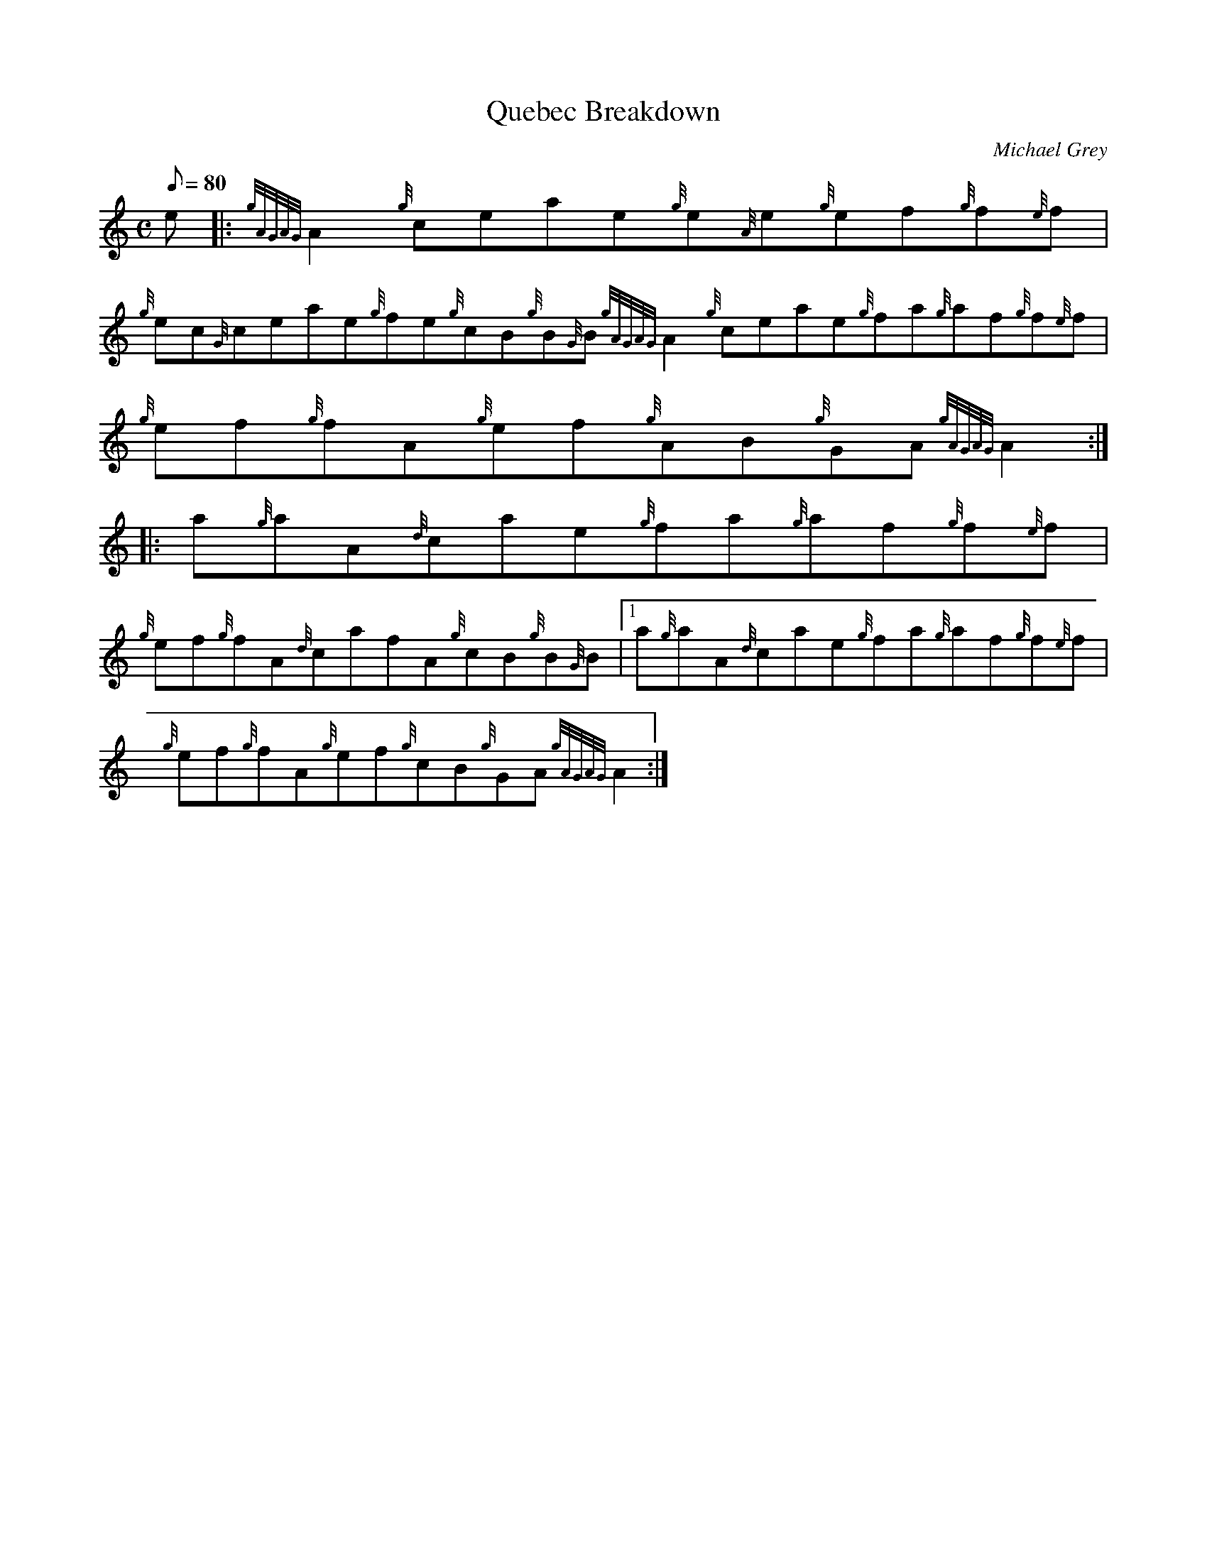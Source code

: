 X:1
T:Quebec Breakdown
M:C
L:1/8
Q:80
C:Michael Grey
S:Reel
K:HP
e|:\
{gAGAG}A2{g}ceae{g}e{A}e{g}ef{g}f{e}f | 
{g}ec{G}ceae{g}fe{g}cB{g}B{G}B{gAGAG}A2{g}ceae{g}fa{g}af{g}f{e}f |
{g}ef{g}fA{g}ef{g}AB{g}GA{gAGAG}A2 :|
|:\
a{g}aA{d}cae{g}fa{g}af{g}f{e}f |
{g}ef{g}fA{d}cafA{g}cB{g}B{G}B |1 a{g}aA{d}cae{g}fa{g}af{g}f{e}f |
{g}ef{g}fA{g}ef{g}cB{g}GA{gAGAG}A2 :|

